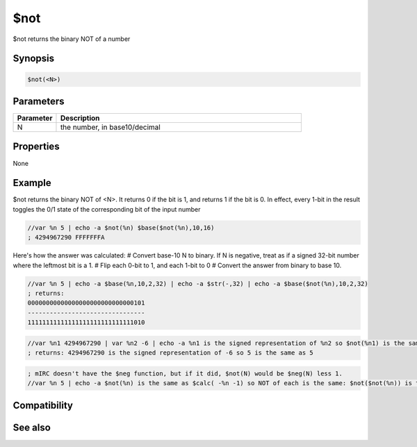 $not
====

$not returns the binary NOT of a number

Synopsis
--------

.. code:: text

    $not(<N>)

Parameters
----------

.. list-table::
    :widths: 15 85
    :header-rows: 1

    * - Parameter
      - Description
    * - N
      - the number, in base10/decimal

Properties
----------

None

Example
-------

$not returns the binary NOT of <N>. It returns 0 if the bit is 1, and returns 1 if the bit is 0. In effect, every 1-bit in the result toggles the 0/1 state of the corresponding bit of the input number

.. code:: text

    //var %n 5 | echo -a $not(%n) $base($not(%n),10,16)
    ; 4294967290 FFFFFFFA

Here's how the answer was calculated:
# Convert base-10 N to binary. If N is negative, treat as if a signed 32-bit number where the leftmost bit is a 1.
# Flip each 0-bit to 1, and each 1-bit to 0
# Convert the answer from binary to base 10.

.. code:: text

    //var %n 5 | echo -a $base(%n,10,2,32) | echo -a $str(-,32) | echo -a $base($not(%n),10,2,32) 
    ; returns:
    00000000000000000000000000000101
    --------------------------------
    11111111111111111111111111111010

.. code:: text

    //var %n1 4294967290 | var %n2 -6 | echo -a %n1 is the signed representation of %n2 so $not(%n1) is the same as $not(%n2)
    ; returns: 4294967290 is the signed representation of -6 so 5 is the same as 5

.. code:: text

    ; mIRC doesn't have the $neg function, but if it did, $not(N) would be $neg(N) less 1.
    //var %n 5 | echo -a $not(%n) is the same as $calc( -%n -1) so NOT of each is the same: $not($not(%n)) is the same as $not($calc( -%n -1))

Compatibility
-------------

.. compatibility:: 5.61

See also
--------

.. hlist::
    :columns: 4

    * :doc:`$xor </identifiers/xor>`
    * :doc:`$or </identifiers/or>`
    * :doc:`$and </identifiers/and>`
    * :doc:`$biton </identifiers/biton>`
    * :doc:`$bitoff </identifiers/bitoff>`
    * :doc:`$isbit </identifiers/isbit>`

